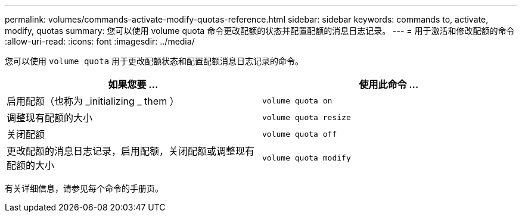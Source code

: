 ---
permalink: volumes/commands-activate-modify-quotas-reference.html 
sidebar: sidebar 
keywords: commands to, activate, modify, quotas 
summary: 您可以使用 volume quota 命令更改配额的状态并配置配额的消息日志记录。 
---
= 用于激活和修改配额的命令
:allow-uri-read: 
:icons: font
:imagesdir: ../media/


[role="lead"]
您可以使用 `volume quota` 用于更改配额状态和配置配额消息日志记录的命令。

[cols="2*"]
|===
| 如果您要 ... | 使用此命令 ... 


 a| 
启用配额（也称为 _initializing _ them ）
 a| 
`volume quota on`



 a| 
调整现有配额的大小
 a| 
`volume quota resize`



 a| 
关闭配额
 a| 
`volume quota off`



 a| 
更改配额的消息日志记录，启用配额，关闭配额或调整现有配额的大小
 a| 
`volume quota modify`

|===
有关详细信息，请参见每个命令的手册页。
